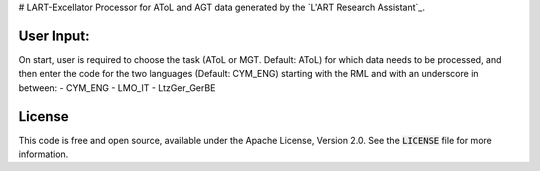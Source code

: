 # LART-Excellator
Processor for AToL and AGT data generated by the  `L'ART Research Assistant`_.

User Input:
----------
On start, user is required to choose the task (AToL or MGT. Default: AToL) for which data needs to be processed, and then enter the code for the two languages (Default: CYM_ENG) starting with the RML and with an underscore in between: 
- CYM_ENG 
- LMO_IT
- LtzGer_GerBE

License
-------
This code is free and open source, available under the Apache License,
Version 2.0. See the :code:`LICENSE` file for more information.

